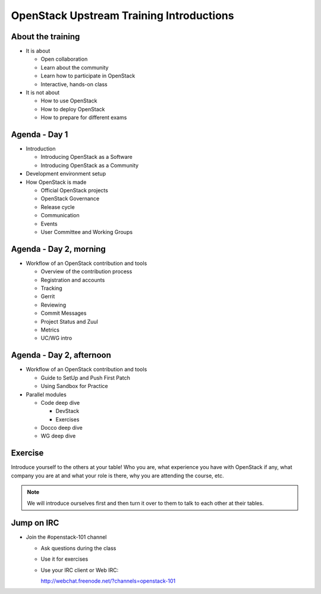 =========================================
OpenStack Upstream Training Introductions
=========================================

.. image:: ./_assets/os_background.png
   :class: fill
   :width: 100%

About the training
==================

- It is about

  - Open collaboration
  - Learn about the community
  - Learn how to participate in OpenStack
  - Interactive, hands-on class

- It is not about

  - How to use OpenStack
  - How to deploy OpenStack
  - How to prepare for different exams

Agenda - Day 1
==============

- Introduction

  - Introducing OpenStack as a Software
  - Introducing OpenStack as a Community

- Development environment setup
- How OpenStack is made

  - Official OpenStack projects
  - OpenStack Governance
  - Release cycle
  - Communication
  - Events
  - User Committee and Working Groups

Agenda - Day 2, morning
=======================

- Workflow of an OpenStack contribution and tools

  - Overview of the contribution process
  - Registration and accounts
  - Tracking
  - Gerrit
  - Reviewing
  - Commit Messages
  - Project Status and Zuul
  - Metrics
  - UC/WG intro

Agenda - Day 2, afternoon
=========================

- Workflow of an OpenStack contribution and tools

  - Guide to SetUp and Push First Patch
  - Using Sandbox for Practice

- Parallel modules

  - Code deep dive

    - DevStack
    - Exercises

  - Docco deep dive
  - WG deep dive

Exercise
========

Introduce yourself to the others at your table! Who you are,
what experience you have with OpenStack if any, what company
you are at and what your role is there, why you are attending
the course, etc.

.. note::
   We will introduce ourselves first and then turn it over to them
   to talk to each other at their tables.

Jump on IRC
===========

- Join the #openstack-101 channel

  - Ask questions during the class
  - Use it for exercises
  - Use your IRC client or Web IRC:

    http://webchat.freenode.net/?channels=openstack-101
